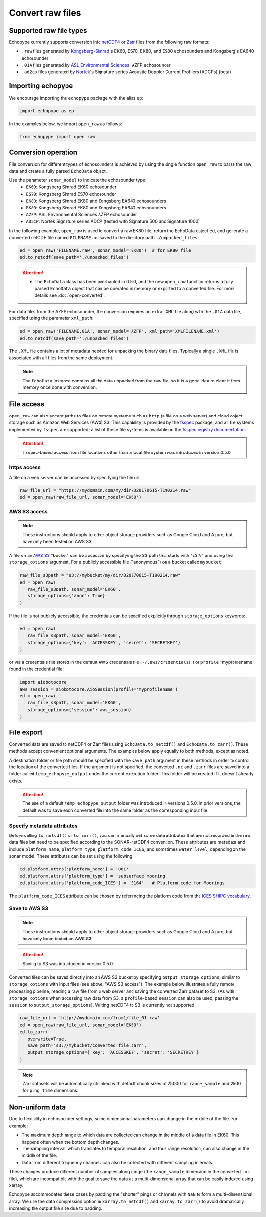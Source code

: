 Convert raw files
=================

Supported raw file types
------------------------

Echopype currently supports conversion into
`netCDF4 <https://www.unidata.ucar.edu/software/netcdf/>`_ or
`Zarr <https://zarr.readthedocs.io>`_ files from the following raw formats:

- ``.raw`` files generated by `Kongsberg-Simrad <https://www.kongsberg.com/maritime/contact/simrad/>`_'s
  EK60, ES70, EK80, and ES80 echosounders and Kongsberg's EA640 echosounder
- ``.01A`` files generated by `ASL Environmental Sciences <https://aslenv.com>`_' AZFP echosounder
- ``.ad2cp`` files generated by `Nortek <https://www.nortekgroup.com/>`_'s
  Signature series Acoustic Doppler Current Profilers (ADCPs) (beta)


Importing echopype
------------------

We encourage importing the ``echopype`` package with the alias ``ep``:

.. code-block:: python

    import echopype as ep

In the examples below, we import ``open_raw`` as follows:

.. code-block:: python

    from echopype import open_raw

Conversion operation
--------------------

File conversion for different types of echosounders is achieved by
using the single function ``open_raw`` to parse the raw data and
create a fully parsed ``EchoData`` object.

Use the parameter ``sonar_model`` to indicate the echosounder type:
    - ``EK60``: Kongsberg Simrad EK60 echosounder
    - ``ES70``: Kongsberg Simrad ES70 echosounder
    - ``EK80``: Kongsberg Simrad EK80 and Kongsberg EA640 echosounders
    - ``EK80``: Kongsberg Simrad EK80 and Kongsberg EA640 echsoounders
    - ``AZFP``: ASL Environmental Sciences AZFP echosounder
    - ``AD2CP``: Nortek Signature series ADCP
      (tested with Signature 500 and Signature 1000)

In the following example, ``open_raw`` is used to convert a raw EK80 file,
return the EchoData object ``ed``, and generate a converted
netCDF file named ``FILENAME.nc`` saved to the directory path
``./unpacked_files``:

.. code-block:: python

    ed = open_raw('FILENAME.raw', sonar_model='EK80')  # for EK80 file
    ed.to_netcdf(save_path='./unpacked_files')


.. EXPERIMENT WITH BEST WAY TO PRESENT NOTES (DIRECTIVES) ABOUT CHANGES WITH NEW VERSION

.. attention::

   - The ``EchoData`` class has been overhauled in 0.5.0, and the new ``open_raw`` function
     returns a fully parsed ``EchoData`` object that can be operated in memory or
     exported to a converted file. For more details see :doc:`open-converted`.

For data files from the AZFP echosounder, the conversion requires an
extra ``.XML`` file along with the ``.01A`` data file, specified using
the parameter ``xml_path``:

.. code-block:: python

    ed = open_raw('FILENAME.01A', sonar_model='AZFP', xml_path='XMLFILENAME.xml')
    ed.to_netcdf(save_path='./unpacked_files')

The ``.XML`` file contains a lot of metadata needed for unpacking the
binary data files. Typically a single ``.XML`` file is associated with
all files from the same deployment.

.. note::

   The ``EchoData`` instance contains all the data unpacked from the raw file,
   so it is a good idea to clear it from memory once done with conversion.


File access
-----------

.. Specifying multiple files
.. ~~~~~~~~~~~~~~~~~~~~~~~~~

.. ``open_raw`` can accept a list of file paths pointing to multiple files.
.. For example:

.. .. code-block:: python

   raw_file_paths = [
      './raw_data_files/file_01.raw',
      './raw_data_files/file_02.raw'
   ]
   ed = open_raw(raw_file_paths, sonar_model='EK60')

``open_raw`` can also accept paths to files on remote systems such as ``http``
(a file on a web server) and cloud object storage such as Amazon Web Services (AWS) S3.
This capability is provided by the `fsspec <https://filesystem-spec.readthedocs.io>`_
package, and all file systems implemented by ``fsspec`` are supported;
a list of these file systems is available on the
`fsspec registry documentation <https://filesystem-spec.readthedocs.io/en/latest/api.html#built-in-implementations>`_.

.. attention::
   ``fsspec``-based access from file locations other than a local file system was
   introduced in version 0.5.0

https access
~~~~~~~~~~~~

A file on a web server can be accessed by specifying the file url:

.. code-block:: python

   raw_file_url = "https://mydomain.com/my/dir/D20170615-T190214.raw"
   ed = open_raw(raw_file_url, sonar_model='EK60')

AWS S3 access
~~~~~~~~~~~~~

.. note::

   These instructions should apply to other object storage providers such as
   Google Cloud and Azure, but have only been tested on AWS S3.

A file on an `AWS S3 <https://aws.amazon.com/s3/>`_ "bucket" can be accessed by
specifying the S3 path that starts with "s3://" and using the ``storage_options``
argument. For a publicly accessible file ("anonymous") on a bucket called ``mybucket``:

.. code-block:: python

   raw_file_s3path = "s3://mybucket/my/dir/D20170615-T190214.raw"
   ed = open_raw(
      raw_file_s3path, sonar_model='EK60',
      storage_options={'anon': True}
   )

If the file is not publicly accessible, the credentials can be specified explicitly
through ``storage_options`` keywords:

.. code-block:: python

   ed = open_raw(
      raw_file_s3path, sonar_model='EK60',
      storage_options={'key': 'ACCESSKEY', 'secret': 'SECRETKEY'}
   )

or via a credentials file stored in the default AWS credentials file
(``~/.aws/credentials``). For ``profile`` "myprofilename" found in
the credential file:

.. code-block:: python

   import aiobotocore
   aws_session = aiobotocore.AioSession(profile='myprofilename')
   ed = open_raw(
      raw_file_s3path, sonar_model='EK60',
      storage_options={'session': aws_session}
   )


File export
-----------

Converted data are saved to netCDF4 or Zarr files using ``EchoData.to_netcdf()``
and ``EchoData.to_zarr()``. These methods accept convenient optional arguments.
The examples below apply equally to both methods, except as noted.

A destination folder or file path should be specified with the ``save_path``
argument in these methods in order to control the location of the converted files.
If the argument is not specified, the converted ``.nc`` and ``.zarr``
files are saved into a folder called ``temp_echopype_output`` under the
current execution folder. This folder will be created if it doesn't already exists.

.. attention::

   The use of a default ``temp_echopype_output`` folder was introduced in
   versions 0.5.0. In prior versions, the default was to save each
   converted file into the same folder as the corresponding input file.


Specify metadata attributes
~~~~~~~~~~~~~~~~~~~~~~~~~~~

Before calling ``to_netcdf()`` or ``to_zarr()``, you can manually set some
data attributes that are not recorded in the raw data files but need to be
specified according to the SONAR-netCDF4 convention.
These attributes are metadata and include
``platform_name``, ``platform_type``, ``platform_code_ICES``,
and sometimes ``water_level``, depending on the sonar model.
These attributes can be set using the following:

.. code-block:: python

    ed.platform.attrs['platform_name'] = 'OOI'
    ed.platform.attrs['platform_type'] = 'subsurface mooring'
    ed.platform.attrs['platform_code_ICES'] = '3164'   # Platform code for Moorings

The ``platform_code_ICES`` attribute can be chosen by referencing
the platform code from the
`ICES SHIPC vocabulary <https://vocab.ices.dk/?ref=315>`_.


.. Save converted files into a specified folder
.. ~~~~~~~~~~~~~~~~~~~~~~~~~~~~~~~~~~~~~~~~~~~~

.. In this example, each input file will be converted to an individual ``.nc`` file
.. and stored in the ``./unpacked_files`` directory.

.. .. code-block:: python

   raw_file_paths = [                              # a list of raw data files
      './raw_data_files/dir1/file_01.raw',
      './raw_data_files/dir2/file_02.raw'
   ]
   ed = open_raw(raw_file_paths, sonar_model='EK60')     # create an EchoData object
   ed.to_netcdf(save_path='./unpacked_files')      # set the output directory

.. Combine multiple raw files into one converted file
.. ~~~~~~~~~~~~~~~~~~~~~~~~~~~~~~~~~~~~~~~~~~~~~~~~~~

.. Multiple files can be combined into a single converted file using the
.. ``combine`` argument (the default is ``combine=False``). In that case,
.. ``save_path`` must be specified explicitly. If ``save_path`` is only a filename
.. rather than a full file path, the combined output file will be saved to the
.. default ``temp_echopype_output`` folder.

.. .. code-block:: python

   raw_file_paths = [                              # a list of raw data files
      './raw_data_files/dir1/file_01.raw',
      './raw_data_files/dir2/file_02.raw'
   ]
   ed = open_raw(raw_file_paths, sonar_model='EK60')     # create an EchoData object
   ed.to_zarr(
      combine=True,                                # combine all input files on conversion
      save_path='./unpacked_files/combined_file.zarr'
   )

Save to AWS S3
~~~~~~~~~~~~~~

.. note::

   These instructions should apply to other object storage providers such as
   Google Cloud and Azure, but have only been tested on AWS S3.

.. attention::
   Saving to S3 was introduced in version 0.5.0.

Converted files can be saved directly into an AWS S3 bucket by specifying
``output_storage_options``, similar to ``storage_options`` with input files
(see above, "AWS S3 access"). The example below illustrates a fully remote
processing pipeline, reading a raw file from a web server and saving the
converted Zarr dataset to S3. (As with ``storage_options`` when accessing
raw data from S3, a ``profile``-based ``session`` can also be used, passing the
``session`` to ``output_storage_options``). Writing netCDF4 to S3 is
currently not supported.

.. code-block:: python

      raw_file_url = 'http://mydomain.com/from1/file_01.raw'
      ed = open_raw(raw_file_url, sonar_model='EK60')
      ed.to_zarr(
         overwrite=True,
         save_path='s3://mybucket/converted_file.zarr',
         output_storage_options={'key': 'ACCESSKEY', 'secret': 'SECRETKEY'}
      )

.. note::

   Zarr datasets will be automatically chunked with default chunk sizes of
   25000 for ``range_sample`` and 2500 for ``ping_time`` dimensions.


Non-uniform data
----------------

Due to flexibility in echosounder settings, some dimensional parameters can
change in the middle of the file. For example:

- The maximum depth range to which data are collected can change in the middle
  of a data file in EK60. This happens often when the bottom depth changes.
- The sampling interval, which translates to temporal resolution, and thus range
  resolution, can also change in the middle of the file.
- Data from different frequency channels can also be collected with
  different sampling intervals.

These changes produce different number of samples along range (the ``range_sample``
dimension in the converted ``.nc`` file), which are incompatible with the goal
to save the data as a multi-dimensional array that can be easily indexed using xarray.

Echopype accommodates these cases by padding the "shorter" pings or channels with
``NaN`` to form a multi-dimensional array. We use the data compression option
in ``xarray.to_netcdf()`` and ``xarray.to_zarr()`` to avoid dramatically
increasing the output file size due to padding.
